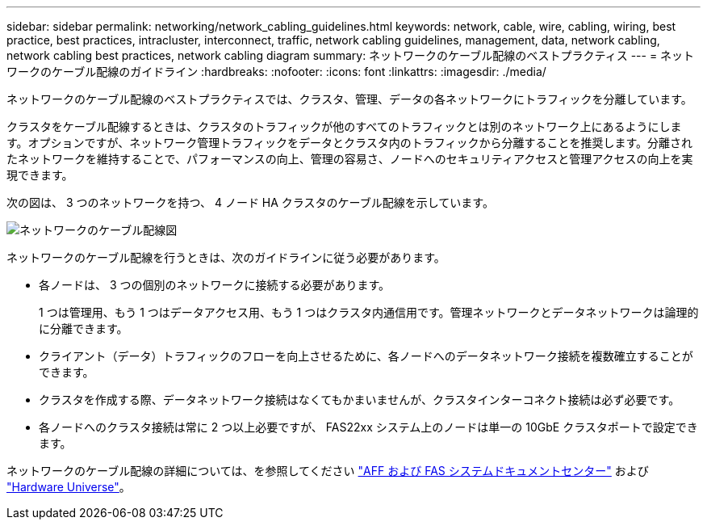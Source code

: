 ---
sidebar: sidebar 
permalink: networking/network_cabling_guidelines.html 
keywords: network, cable, wire, cabling, wiring, best practice, best practices, intracluster, interconnect, traffic, network cabling guidelines, management, data, network cabling, network cabling best practices, network cabling diagram 
summary: ネットワークのケーブル配線のベストプラクティス 
---
= ネットワークのケーブル配線のガイドライン
:hardbreaks:
:nofooter: 
:icons: font
:linkattrs: 
:imagesdir: ./media/


[role="lead"]
ネットワークのケーブル配線のベストプラクティスでは、クラスタ、管理、データの各ネットワークにトラフィックを分離しています。

クラスタをケーブル配線するときは、クラスタのトラフィックが他のすべてのトラフィックとは別のネットワーク上にあるようにします。オプションですが、ネットワーク管理トラフィックをデータとクラスタ内のトラフィックから分離することを推奨します。分離されたネットワークを維持することで、パフォーマンスの向上、管理の容易さ、ノードへのセキュリティアクセスと管理アクセスの向上を実現できます。

次の図は、 3 つのネットワークを持つ、 4 ノード HA クラスタのケーブル配線を示しています。

image:Network_Cabling_Guidelines.png["ネットワークのケーブル配線図"]

ネットワークのケーブル配線を行うときは、次のガイドラインに従う必要があります。

* 各ノードは、 3 つの個別のネットワークに接続する必要があります。
+
1 つは管理用、もう 1 つはデータアクセス用、もう 1 つはクラスタ内通信用です。管理ネットワークとデータネットワークは論理的に分離できます。

* クライアント（データ）トラフィックのフローを向上させるために、各ノードへのデータネットワーク接続を複数確立することができます。
* クラスタを作成する際、データネットワーク接続はなくてもかまいませんが、クラスタインターコネクト接続は必ず必要です。
* 各ノードへのクラスタ接続は常に 2 つ以上必要ですが、 FAS22xx システム上のノードは単一の 10GbE クラスタポートで設定できます。


ネットワークのケーブル配線の詳細については、を参照してください https://docs.netapp.com/us-en/ontap-systems/index.html["AFF および FAS システムドキュメントセンター"^] および https://hwu.netapp.com/Home/Index["Hardware Universe"^]。

